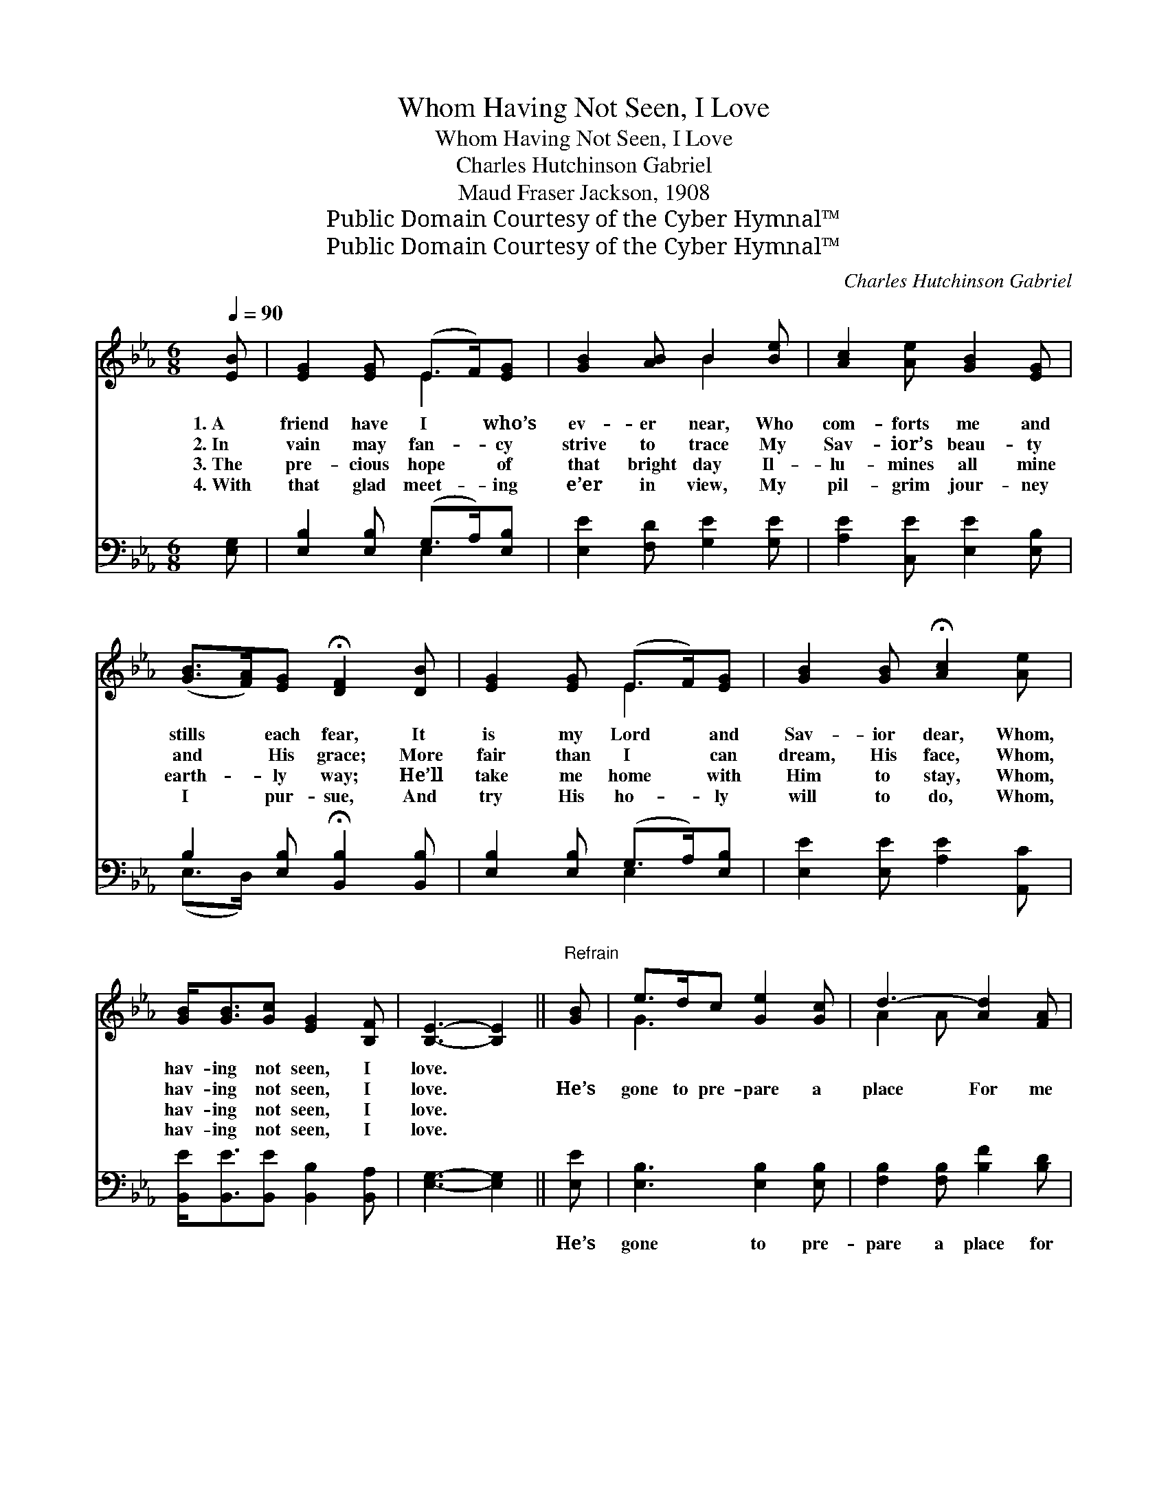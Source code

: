 X:1
T:Whom Having Not Seen, I Love
T:Whom Having Not Seen, I Love
T:Charles Hutchinson Gabriel
T:Maud Fraser Jackson, 1908
T:Public Domain Courtesy of the Cyber Hymnal™
T:Public Domain Courtesy of the Cyber Hymnal™
C:Charles Hutchinson Gabriel
Z:Public Domain
Z:Courtesy of the Cyber Hymnal™
%%score ( 1 2 ) ( 3 4 )
L:1/8
Q:1/4=90
M:6/8
K:Eb
V:1 treble 
V:2 treble 
V:3 bass 
V:4 bass 
V:1
 [EB] | [EG]2 [EG] (E>F)[EG] | [GB]2 [AB] B2 [Be] | [Ac]2 [Ae] [GB]2 [EG] | %4
w: 1.~A|friend have I * who’s|ev- er near, Who|com- forts me and|
w: 2.~In|vain may fan- * cy|strive to trace My|Sav- ior’s beau- ty|
w: 3.~The|pre- cious hope * of|that bright day Il-|lu- mines all mine|
w: 4.~With|that glad meet- * ing|e’er in view, My|pil- grim jour- ney|
 ([GB]>[FA])[EG] !fermata![DF]2 [DB] | [EG]2 [EG] (E>F)[EG] | [GB]2 [GB] !fermata![Ac]2 [Ae] | %7
w: stills * each fear, It|is my Lord * and|Sav- ior dear, Whom,|
w: and * His grace; More|fair than I * can|dream, His face, Whom,|
w: earth- * ly way; He’ll|take me home * with|Him to stay, Whom,|
w: I * pur- sue, And|try His ho- * ly|will to do, Whom,|
 [GB]<[GB][Gc] [EG]2 [B,F] | [B,E]3- [B,E]2 ||"^Refrain" [GB] | e>dc [Ge]2 [Gc] | d3- [Ad]2 [FA] | %12
w: hav- ing not seen, I|love. *||||
w: hav- ing not seen, I|love. *|He’s|gone to pre- pare a|place For me|
w: hav- ing not seen, I|love. *||||
w: hav- ing not seen, I|love. *||||
 c>de [Ad]2 [Ac] | B3- [GB]2 [GB] | e>E[EF] [EG]2 [EB] | c3 !fermata![Ae]2 [Ac] | %16
w: ||||
w: * in His home a-|bove; And I|* shall be- hold His|face, Whom, hav-|
w: ||||
w: ||||
 [GB]<[GB][Gc] [EG]2 [DF] | [B,E]3- [B,E]2 |] %18
w: ||
w: * ing not seen, I|love. *|
w: ||
w: ||
V:2
 x | x3 E2 x | x3 B2 x | x6 | x6 | x3 E2 x | x6 | x6 | x5 || x | G3 x3 | A2 A x3 | A3 x3 | %13
 G2 G x3 | G2 x4 | E2 E x3 | x6 | x5 |] %18
V:3
 [E,G,] | [E,B,]2 [E,B,] (G,>A,)[E,B,] | [E,E]2 [F,D] [G,E]2 [G,E] | [A,E]2 [C,E] [E,E]2 [E,B,] | %4
w: ~|~ ~ ~ * ~|~ ~ ~ ~|~ ~ ~ ~|
 B,2 [E,B,] !fermata![B,,B,]2 [B,,B,] | [E,B,]2 [E,B,] (G,>A,)[E,B,] | [E,E]2 [E,E] [A,E]2 [A,,C] | %7
w: ~ ~ ~ ~|~ ~ ~ * ~|~ ~ ~ ~|
 [B,,E]<[B,,E][B,,E] [B,,B,]2 [B,,A,] | [E,G,]3- [E,G,]2 || [E,E] | [E,B,]3 [E,B,]2 [E,B,] | %11
w: ~ ~ ~ ~ ~|~ *|He’s|gone to pre-|
 [F,B,]2 [F,B,] [B,F]2 [B,D] | [B,,D]3 [C,B,]2 [B,,D] | [E,E]2 [E,E] [E,E]2 [E,E] | %14
w: pare a place for|me In His|home a- bove; And|
 (B,>G,A,) [E,B,]2 [E,G,] | A,2 A, !fermata![A,,C]2 [A,,E] | [B,,E]<[B,,E][B,,E] [B,,B,]2 [B,,A,] | %17
w: I * * shall be-|hold His face, *||
 [E,G,]3- [E,G,]2 |] %18
w: |
V:4
 x | x3 E,2 x | x6 | x6 | (E,>D,) x4 | x3 E,2 x | x6 | x6 | x5 || x | x6 | x6 | x6 | x6 | E,3 x3 | %15
 A,2 A, x3 | x6 | x5 |] %18


